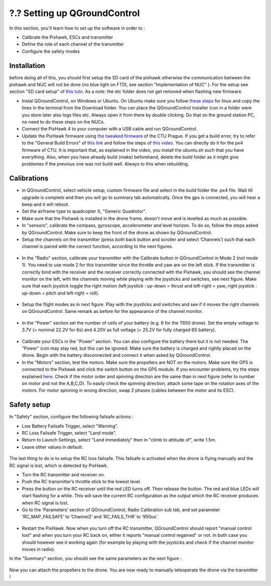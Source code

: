 ?.? Setting up QGroundControl
===============================================

In this section, you'll learn how to set up the software in order to :

* Calibrate the Pixhawk, ESCs and transmitter

* Define the role of each channel of the transmitter

* Configure the safety modes 

Installation
------------

before doing all of this, you should first setup the SD card of the pixhawk otherwise the communication between the pixhawk and NUC will not be done 
(no blue light on FTDI, see section "Implementation of NUC" ). For the setup see section "SD card setup" of `this tuto <https://ctu-mrs.github.io/docs/hardware/px4_configuration.html>`__.
As a note: the etc folder does not get removed when flashing new firmware.

* Instal QGroundControl, on Windows or Ubuntu. On Ubuntu make sure you follow `these steps <https://docs.qgroundcontrol.com/master/en/getting_started/download_and_install.html>`__ for linux and copy the lines in the terminal from the Download folder.
  You can place the QGroundControl installer icon in a folder were you store later also logs files etc. Always open it from there by double clicking. 
  Do that on the ground station PC, no need to do these steps on the NUCs.

* Connect the PixHawk 4 to your computer with a USB cable and run QGroundControl.

* Update the PixHawk firmware using `the tweaked firmware <https://ctu-mrs.github.io/docs/hardware/px4_firmware.html>`__ of the CTU Prague.
  If you get a build error, try to refer to the "General Build Errors" of `this link <https://docs.px4.io/master/en/dev_setup/building_px4.html>`__ and follow the steps of `this video <https://docs.px4.io/master/en/dev_setup/dev_env_linux_ubuntu.html>`__.
  You can directly do it for the px4 firmware of CTU.
  It is important that, as explained in the video, you install the ubuntu.sh such that you have everything. Also, when you have already build (make)
  beforehand, delete the build folder as it might give problemes if the previous one was not build well. Always to this when rebuilding.

Calibrations
------------

* in QGroundControl, select vehicle setup, custom firmware file and select in the build folder the .px4 file. 
  Wait till upgrade is complete and then you will go to summary tab automatically. Once the gps is connected, you will hear a beep and it will reboot.

* Set the airframe type to quadcopter X, "Generic Quadrotor".

* Make sure that the Pixhawk is installed in the drone frame, doesn't move and is levelled as much as possible.

* In "sensors", calibrate the compass, gyroscope, accelerometer and level horizon. To do so, follow the steps asked by QGroundControl.
  Make sure to keep the front of the drone as shown by QGroundControl.

* Setup the channels on the transmitter (press both back button and scroller and select ’Channels’) such
  that each channel is paired with the correct function, according to the next figures.

.. figure:: _static/channels_functions.jpg
   :width: 800
   :alt: alternate text
   :align: center

.. figure:: _static/switch_indication.jpg
   :width: 800
   :alt: alternate text
   :align: center

.. figure:: _static/channels_screen.jpg
   :width: 800
   :alt: alternate text
   :align: center

* In the "Radio" section, calibrate your transmitter with the Calibrate button in QGroundControl in Mode 2 (not mode 1).
  You need to use mode 2 for this transmitter since the throttle and yaw are on the left stick.
  If the transmitter is correctly bind with the receiver and the receiver correctly connected with the Pixhawk, you should see the channel monitor on the left, with the channels moving while playing with the joysticks and switches, see next figure.
  Make sure that each joystick toggle the right motion (left joystick : up-down = thrust and left-right = yaw; right joystick : up-down = pitch and left-right = roll).

.. figure:: _static/radio_QGC.png
   :width: 800
   :alt: alternate text
   :align: center


* Setup the flight modes as in next figure. Play with the joysticks and switches and see if it moves the right channels on QGroundControl.
  Same remark as before for the appearance of the channel monitor.

.. figure:: _static/flight_mode_QGC.png
   :width: 800
   :alt: alternate text
   :align: center

* In the "Power" section set the number of cells of your battery (e.g. 6 for the T650 drone). 
  Set the empty voltage to 3.7V (= nominal 22.2V for 6s) and 4.20V as full voltage (= 25.2V for fully charged 6S battery).

.. figure:: _static/power_QGC.png
   :width: 800
   :alt: alternate text
   :align: center

* Calibrate your ESCs in the "Power" section. You can also configure the battery there but it is not
  needed. The "Power" icon may stay red, but this can be ignored.
  Make sure the battery is charged and rightly placed on the drone. Begin with the battery disconnected and connect it when asked by QGroundControl.

* In the "Motors" section, test the motors. Make sure the propellers are NOT on the motors. Make sure the GPS is connected to the Pixhawk and click the switch button on the GPS module.
  If you encounter problems, try the steps explained `here <https://discuss.px4.io/t/motor-test-command-denied/19168/16>`__.
  Check if the motor order and spinning direction are the same than in next figure (refer to number on motor and not the A,B,C,D). 
  To easily check the spinning direction, attach some tape on the rotation axes of the motors.
  For motor spinning in wrong direction, swap 2 phases (cables between the motor and its ESC).

.. figure:: _static/motor_order.jpg
   :width: 800
   :alt: alternate text
   :align: center


Safety setup
------------

In "Safety" section, configure the following failsafe actions : 

* Low Battery Failsafe Trigger, select "Warning".

* RC Loss Failsafe Trigger, select "Land mode".

* Return to Launch Settings, select "Land immediately" then in "climb to attitude of", write 1.5m.

* Leave other values in default.

.. figure:: _static/safety1_QGC.png
   :width: 800
   :alt: alternate text
   :align: center

.. figure:: _static/safety2_QGC.png
   :width: 800
   :alt: alternate text
   :align: center

The last thing to do is to setup the RC loss failsafe. This failsafe is activated when the drone is flying manually and the RC signal is lost, which is detected by PixHawk.

* Turn the RC transmitter and receiver on.

* Push the RC transmitter’s throttle stick to the lowest level.

* Press the button on the RC receiver until the red LED turns off. Then release the button. The red
  and blue LEDs will start flashing for a while. This will save the current RC configuration as the
  output which the RC receiver produces when RC signal is lost.

* Go to the ’Parameters’ section of QGroundControl, Radio Calibration
  sub tab, and set parameter ’RC_MAP_FAILSAFE’ to ’Channel2’ and ’RC_FAILS_THR’ to ’950us’.

.. figure:: _static/parameters_QGC.png
   :width: 800
   :alt: alternate text
   :align: center


* Restart the PixHawk. Now when you turn off the RC transmitter, QGroundControl should report
  "manual control lost" and when you turn your RC back on, either it reports "manual control regained" or not.
  In both case you should however see it working again (for example by playing with the joysticks and check if the channel monitor moves in radio).

In the "Summary" section, you should see the same parameters as the next figure :

.. figure:: _static/summary_QGC.png
   :width: 800
   :alt: alternate text
   :align: center

Now you can attach the propellers to the drone. You are now ready to manually teleoperate the drone via the transmitter !

